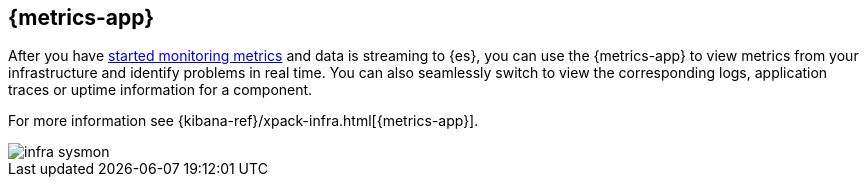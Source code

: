 [[infrastructure-ui-overview]]
[role="xpack"]
== {metrics-app}

After you have <<install-infrastructure-monitoring, started monitoring metrics>> and data is streaming to {es},
you can use the {metrics-app} to view metrics from your infrastructure and identify problems in real time.
You can also seamlessly switch to view the corresponding logs, application traces or uptime information for a component.

For more information see {kibana-ref}/xpack-infra.html[{metrics-app}].

[role="screenshot"]
image::images/infra-sysmon.png[]